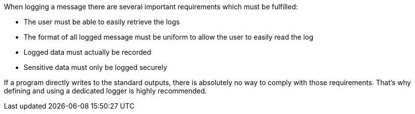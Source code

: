 When logging a message there are several important requirements which must be fulfilled:

* The user must be able to easily retrieve the logs
* The format of all logged message must be uniform to allow the user to easily read the log
* Logged data must actually be recorded
* Sensitive data must only be logged securely

If a program directly writes to the standard outputs, there is absolutely no way to comply with those requirements. That's why defining and using a dedicated logger is highly recommended.
